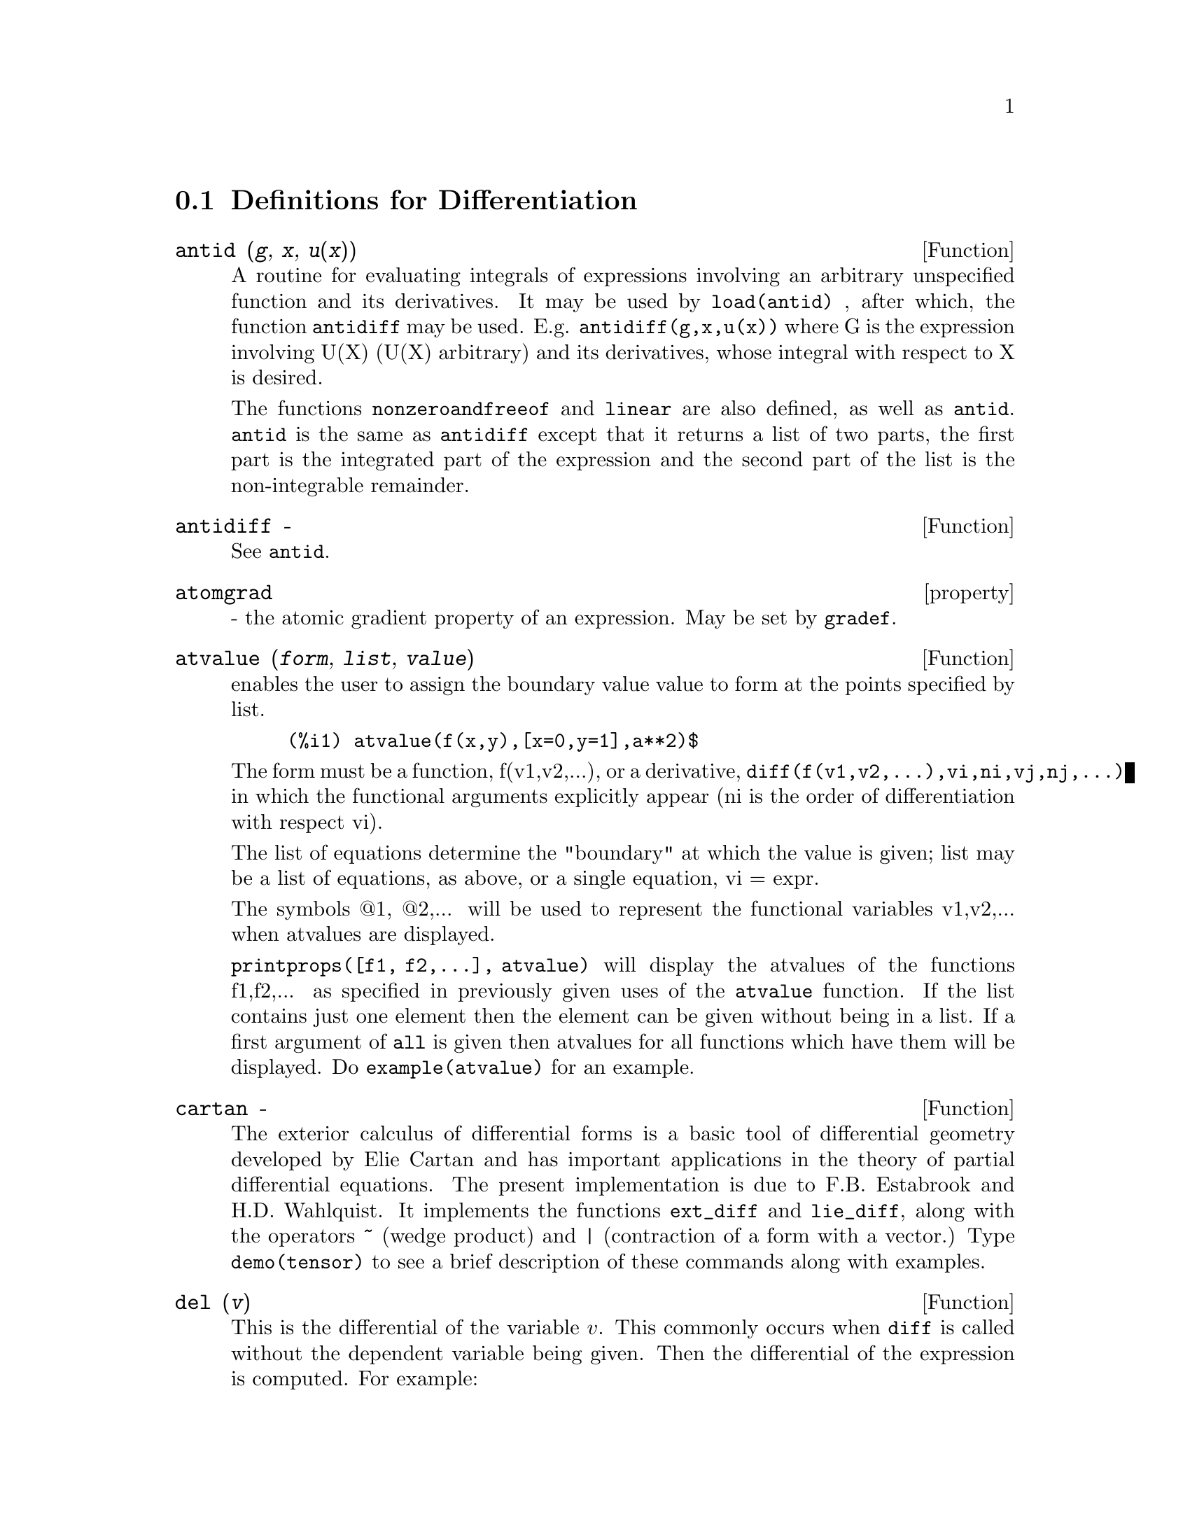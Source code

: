 @c end concepts Differentiation
@menu
* Definitions for Differentiation::  
@end menu

@node Definitions for Differentiation,  , Differentiation, Differentiation
@section Definitions for Differentiation


@defun antid (@var{g}, @var{x}, @var{u(x)}) 
A routine for evaluating integrals of expressions involving
an arbitrary unspecified function and its derivatives.  It may be used
by @code{load(antid)} , after which, the function @code{antidiff} may be used.
E.g.  @code{antidiff(g,x,u(x))} where G is the expression involving U(X)
(U(X) arbitrary) and its derivatives, whose integral with respect to X
is desired.

The functions @code{nonzeroandfreeof} and @code{linear} are also defined, as well as
@code{antid}.  @code{antid} is the same as @code{antidiff} except that it returns a list of
two parts, the first part is the integrated part of the expression and
the second part of the list is the non-integrable remainder.

@end defun

@defun antidiff  -
See @code{antid}.

@end defun

@defvr property atomgrad
 - the atomic gradient property of an expression.
May be set by @code{gradef}.

@end defvr

@defun atvalue (@var{form}, @var{list}, @var{value})
enables the user to assign the boundary
value value to form at the points specified by list.

@example
(%i1) atvalue(f(x,y),[x=0,y=1],a**2)$
@end example

The form must be a function, f(v1,v2,...), or a derivative,
@code{diff(f(v1,v2,...),vi,ni,vj,nj,...)} in which the functional arguments
explicitly appear (ni is the order of differentiation with respect
vi).

The list of equations determine the "boundary" at which the value
is given; list may be a list of equations, as above, or a single
equation, vi = expr.

The symbols @@1, @@2,... will be used to represent the functional
variables v1,v2,... when atvalues are displayed.

@code{printprops([f1, f2,...], atvalue)} will display the atvalues of
the functions f1,f2,... as specified in previously given uses of the
@code{atvalue} function. If the list contains just one element then the
element can be given without being in a list.  If a first argument of
@code{all} is given then atvalues for all functions which have them will be
displayed.  Do @code{example(atvalue)} for an example.

@end defun

@defun cartan  -
The exterior calculus of differential forms is a basic tool
of differential geometry developed by Elie Cartan and has important
applications in the theory of partial differential equations.  The
present implementation is due to F.B. Estabrook and H.D. Wahlquist.
It implements the functions @code{ext_diff} and @code{lie_diff},
along with the operators @code{~} (wedge product) and @code{|} (contraction
of a form with a vector.) Type @code{demo(tensor)} to see a brief
description of these commands along with examples.

@end defun

@defun del (@var{v})
This is the differential of the variable @math{v}.  This commonly occurs
when @code{diff} is called without the dependent variable being given.  Then
the differential of the expression is computed.  For example:

@example
(%i1) diff (x);
(%o1)                          del(x)
(%i2) diff (x^2);
(%o2)                        2 x del(x)
(%i3) diff (sin (x^2));
                                  2
(%o3)                    2 x cos(x ) del(x)
@end example

@end defun

@defun delta (@var{t})
This is the Dirac Delta function.  Currently only @code{laplace}
knows about the @code{delta} function:

@example
(%i1) laplace(delta(t-a)*sin(b*t),t,s);
is a positive, negative or zero?
pos;
                                          - a s
(%o1)                           sin(a b) %e
@end example

@end defun

@defvar dependencies
 default: [] - the list of atoms which have functional
dependencies (set up by the @code{depends} or @code{gradef} functions).  The command
@code{dependencies} has been replaced by the @code{depends} command.  Do
@code{describe(depends)}

@end defvar

@defun depends (@var{funlist1}, @var{varlist1}, @var{funlist2}, @var{varlist2}, ...)
declares functional
dependencies for variables to be used by @code{diff}.

@example
depends([f,g],[x,y],[r,s],[u,v,w],u,t)
@end example

informs @code{diff} that F and G
depend on X and Y, that R and S depend on U,V, and W, and that U
depends on T.  The arguments to @code{depends} are evaluated.  The variables
in each funlist are declared to depend on all the variables in the
next varlist.  A funlist can contain the name of an atomic variable or
array.  In the latter case, it is assumed that all the elements of the
array depend on all the variables in the succeeding varlist.
Initially, @code{diff(f,x)} is 0; executing @code{depends(f,x)} causes future
differentiations of F with respect to X to give dF/dX or Y (if
@code{derivabbrev:true)}.

@example
(%i1) depends([f,g],[x,y],[r,s],[u,v,w],u,t);
(%o1)           [f(x, y), g(x, y), r(u, v, w), s(u, v, w), u(t)]
(%i2) dependencies;
(%o2)           [f(x, y), g(x, y), r(u, v, w), s(u, v, w), u(t)]
(%i3) diff(r.s,u);
                               dr           ds
(%o3)                           -- . s + r . --
                               du           du
@end example

Since Maxima knows the chain rule for symbolic derivatives, it takes
advantage of the given dependencies as follows:

@example
(%i4) diff(r.s,t);
                           dr du             ds du
(%o4)                      (-- --) . s + r . (-- --)
                           du dt             du dt
if we set
(%i5) derivabbrev:true;
(%o5)                                 true
@end example

then re-executing the command %i4, we obtain

@example
(%i6) '@w{}'%i4;
(%o6)                      (r  u ) . s + r . (s  u )
                            u  t              u  t
@end example

To eliminate a previously declared dependency, the @code{remove} command can
be used.  For example, to say that R no longer depends on U as
declared in %i1, the user can type

@example
remove(r,dependency)
@end example

This will
eliminate all dependencies that may have been declared for R.

@example
(%i7) remove(r,dependency);
(%o7)                                 done
(%i8) '@w{}'%i4;
(%o8)                             r . (s  u )
                                  u    t
@end example

CAVEAT: @code{diff} is the only Maxima command which uses @code{dependencies}
information.  The arguments to @code{integrate}, @code{laplace}, etc. must be given
their dependencies explicitly in the command, e.g., @code{integrate(f(x),x)}.

@end defun

@defvar derivabbrev
 default: @code{false} if @code{true} will cause derivatives to
display as subscripts.

@end defvar

@defun derivdegree (@var{expr}, @var{dv}, @var{iv})
finds the highest degree of the derivative
of the dependent variable dv with respect to the independent variable
iv occuring in exp.

@example
(%i1) 'diff(y,x,2)+'diff(y,z,3)*2+'diff(y,x)*x**2$
(%i2) derivdegree(%,y,x);
(%o2)                           2
@end example

@end defun

@defun derivlist (@var{var_1}, ..., @var{var_k})
causes only differentiations with respect to
the indicated variables, within the @code{ev} command.

@end defun

@defvar derivsubst
 default: @code{false} - controls non-syntactic substitutions
such as

@example
subst(x,'diff(y,t),'diff(y,t,2));
@end example

If @code{derivsubst} is set to
true, this gives @code{'diff(x,t)}.

@end defvar

@defun diff (@var{expr}, @var{v1}, @var{n1}, @var{v2}, @var{n2}, ...)
@code{diff} differentiates exp with respect to
each vi, ni times.  If just the first derivative with respect to one
variable is desired then the form @code{diff(exp,v)} may be used.  If the
noun form of the function is required (as, for example, when writing a
differential equation), @code{'diff} should be used and this will display in
a two dimensional format.

@code{derivabbrev} if @code{true} will cause derivatives to display as
subscripts.

@code{diff(exp)} gives the "total differential", that is, the sum of the
derivatives of exp with respect to each of its variables times the
function @code{del} of the variable.  No further simplification of @code{del} is
offered.

@example
(%i1) diff(exp(f(x)),x,2);
                             2
                      f(x)  d             f(x)  d         2
(%o1)                %e     (--- f(x)) + %e     (-- (f(x)))
                              2                 dx
                            dx
(%i2) derivabbrev:true$
(%i3) 'integrate(f(x,y),y,g(x),h(x));
                                h(x)
                               /
                               [
(%o3)                           i     f(x, y) dy
                               ]
                               /
                                g(x)
(%i4) diff(%,x);
            h(x)
           /
           [
(%o4)       i     f(x, y)  dy + f(x, h(x)) h(x)  - f(x, g(x)) g(x)
           ]            x                     x                  x
           /
            g(x)
@end example

For the tensor package, the following modifications have been
incorporated:

1) the derivatives of any indexed objects in exp will have the
variables vi appended as additional arguments.  Then all the
derivative indices will be sorted.

2) the vi may be integers from 1 up to the value of the variable
@code{dimension} [default value: 4].  This will cause the differentiation to
be carried out wrt the vith member of the list @code{coordinates} which
should be set to a list of the names of the coordinates, e.g.,
[x,y,z,t]. If @code{coordinates} is bound to an atomic variable, then that
variable subscripted by vi will be used for the variable of
differentiation.  This permits an array of coordinate names or
subscripted names like X[1], X[2],... to be used.  If @code{coordinates} has
not been assigned a value, then the variables will be treated as in 1)
above.

@end defun


@defvr {special symbol} diff
[flag] for ev causes all differentiations indicated in exp to be
performed.
@end defvr


@defun dscalar (@var{function})
applies the scalar d'Alembertian to the scalar
function.

@example
(%i41) dependencies(field(r));
(%o41)                           [field(r)]
(%i42) dscalar(field);
(%o43)
    -m
  %e  ((field  n - field  m + 2 field   ) r + 4 field )
             r  r       r  r         r r             r

- -----------------------------------------------------
                             2 r
@end example

@end defun

@defun express (@var{expr})
The result uses the noun form of any
derivatives arising from expansion of the vector differential
operators.  To force evaluation of these derivatives, the built-in @code{ev}
function can be used together with the @code{diff} evflag, after using the
built-in @code{depends} function to establish any new implicit dependencies.

@end defun

@defun gendiff
Sometimes @code{diff(e,x,n)} can be reduced even though N is
symbolic.

@example
batch("gendif")$
@end example

and you can try, for example,

@example
diff(%e^(a*x),x,q)
@end example

by using @code{gendiff} rather than @code{diff}.  Unevaluable
items come out quoted.  Some items are in terms of @code{genfact}, which
see.

@end defun

@defun gradef (@var{f(x1, ..., xn)}, @var{g_1}, ..., @var{g_n})
defines the derivatives of the
function f with respect to its n arguments.  That is, df/dxi = gi,
etc.  If fewer than n gradients, say i, are given, then they refer to
the first i arguments of f.  The xi are merely dummy variables as in
function definition headers and are used to indicate the ith argument
of f.  All arguments to @code{gradef} except the first are evaluated so that
if g is a defined function then it is invoked and the result is used.
It is not permissible to use @code{gradef} on subscripted functions.

Gradients are needed when, for example, a function is not known
explicitly but its first derivatives are and it is desired to obtain
higher order derivatives.

@code{gradef} may also be used to redefine the
derivatives of Maxima's predefined functions (e.g.
@code{gradef(sin(x),sqrt(1-sin(x)**2)))} .

@code{gradefs} is a list of the functions which have been given gradients by
use of the @code{gradef} command (i.e. @code{gradef(f(x1,...,xn),g1, ..., gn))} .

@code{printprops([f1,f2,...],gradef)} may be used to display the gradefs of
the functions f1,f2,..

@code{gradef(a,v,exp)} may be used to state that the derivative of the atomic
variable a with respect to v is exp.  This automatically does a
@code{depends(a,v)}.

@code{printprops([a1,a2,...],atomgrad)} may be used to display the atomic
gradient properties of a1,a2,...

@end defun

@defvar gradefs
 default: [] - a list of the functions which have been given
gradients by use of the @code{gradef} command (i.e. @code{gradef(f(x1, ..., xn), g1, ..., gn)}.)

@end defvar

@defun laplace (@var{expr}, @var{ovar}, @var{lvar})
takes the Laplace transform of exp with
respect to the variable ovar and transform parameter lvar.

@var{expr} may
only involve the functions @code{exp}, @code{log}, @code{sin}, @code{cos}, @code{sinh}, @code{cosh}, and @code{erf}.
It may also be a linear, constant coefficient differential equation in
which case @code{atvalue} of the dependent variable will be used.  These may
be supplied either before or after the transform is taken.  Since the
initial conditions must be specified at zero, if one has boundary
conditions imposed elsewhere he can impose these on the general
solution and eliminate the constants by solving the general solution
for them and substituting their values back. Exp may also involve
convolution integrals.  Functional relationships must be explicitly
represented in order for @code{laplace} to work properly. That is, if F
depends on X and Y it must be written as F(X,Y) wherever F occurs as
in @code{laplace('diff(f(x,y),x),x,s)}.  @code{laplace} is not affected by @code{dependencies}
set up with the @code{depends} command.

@example
(%i1) laplace(%e**(2*t+a)*sin(t)*t,t,s);
                     a
                 2 %e  (s - 2)
(%o1)            ---------------
                        2     2
                ((s - 2)  + 1)
@end example

@end defun
